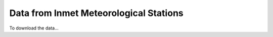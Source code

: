 =======================================
Data from Inmet Meteorological Stations
=======================================


To download the data...